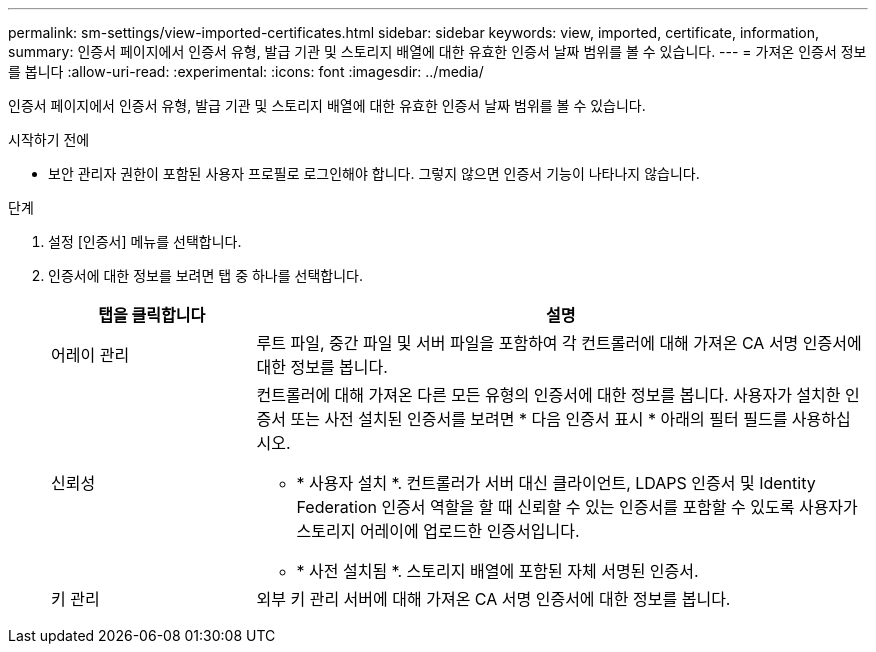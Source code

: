 ---
permalink: sm-settings/view-imported-certificates.html 
sidebar: sidebar 
keywords: view, imported, certificate, information, 
summary: 인증서 페이지에서 인증서 유형, 발급 기관 및 스토리지 배열에 대한 유효한 인증서 날짜 범위를 볼 수 있습니다. 
---
= 가져온 인증서 정보를 봅니다
:allow-uri-read: 
:experimental: 
:icons: font
:imagesdir: ../media/


[role="lead"]
인증서 페이지에서 인증서 유형, 발급 기관 및 스토리지 배열에 대한 유효한 인증서 날짜 범위를 볼 수 있습니다.

.시작하기 전에
* 보안 관리자 권한이 포함된 사용자 프로필로 로그인해야 합니다. 그렇지 않으면 인증서 기능이 나타나지 않습니다.


.단계
. 설정 [인증서] 메뉴를 선택합니다.
. 인증서에 대한 정보를 보려면 탭 중 하나를 선택합니다.
+
[cols="1a,3a"]
|===
| 탭을 클릭합니다 | 설명 


 a| 
어레이 관리
 a| 
루트 파일, 중간 파일 및 서버 파일을 포함하여 각 컨트롤러에 대해 가져온 CA 서명 인증서에 대한 정보를 봅니다.



 a| 
신뢰성
 a| 
컨트롤러에 대해 가져온 다른 모든 유형의 인증서에 대한 정보를 봅니다. 사용자가 설치한 인증서 또는 사전 설치된 인증서를 보려면 * 다음 인증서 표시 * 아래의 필터 필드를 사용하십시오.

** * 사용자 설치 *. 컨트롤러가 서버 대신 클라이언트, LDAPS 인증서 및 Identity Federation 인증서 역할을 할 때 신뢰할 수 있는 인증서를 포함할 수 있도록 사용자가 스토리지 어레이에 업로드한 인증서입니다.
** * 사전 설치됨 *. 스토리지 배열에 포함된 자체 서명된 인증서.




 a| 
키 관리
 a| 
외부 키 관리 서버에 대해 가져온 CA 서명 인증서에 대한 정보를 봅니다.

|===

